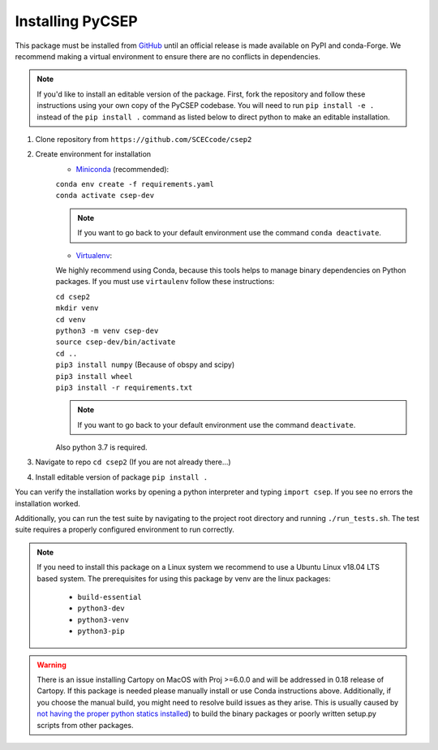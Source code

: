 Installing PyCSEP
=================

This package must be installed from `GitHub <https://github.com/SCECcode/csep2>`_ until an official release is made
available on PyPI and conda-Forge.
We recommend making a virtual environment to ensure there are no conflicts in dependencies.

.. note::
    If you'd like to install an editable version of the package. First, fork the repository and follow these instructions
    using your own copy of the PyCSEP codebase. You will need to run ``pip install -e .`` instead of the
    ``pip install .`` command as listed below to direct python to make an editable installation.

1. Clone repository from ``https://github.com/SCECcode/csep2``
2. Create environment for installation
    * `Miniconda <https://docs.conda.io/en/latest/miniconda.html/>`_ (recommended):

    | ``conda env create -f requirements.yaml``
    | ``conda activate csep-dev``

    .. note::
        If you want to go back to your default environment use the command ``conda deactivate``.

    * `Virtualenv <https://packaging.python.org/guides/installing-using-pip-and-virtual-environments/>`_:

    We highly recommend using Conda, because this tools helps to manage binary dependencies on Python packages. If you
    must use ``virtaulenv`` follow these instructions:

    | ``cd csep2``
    | ``mkdir venv``
    | ``cd venv``
    | ``python3 -m venv csep-dev``
    | ``source csep-dev/bin/activate``
    | ``cd ..``
    | ``pip3 install numpy`` (Because of obspy and scipy)
    | ``pip3 install wheel``
    | ``pip3 install -r requirements.txt``

    .. note::
        If you want to go back to your default environment use the command ``deactivate``.

    Also python 3.7 is required.

3. Navigate to repo ``cd csep2`` (If you are not already there...)
4. Install editable version of package ``pip install .``

You can verify the installation works by opening a python interpreter and typing ``import csep``. If you see
no errors the installation worked.

Additionally, you can run the test suite by navigating to the project root directory and running ``./run_tests.sh``.
The test suite requires a properly configured environment to run correctly.

.. note::
    If you need to install this package on a Linux system we recommend to use a Ubuntu Linux v18.04 LTS based system.
    The prerequisites for using this package by venv are the linux packages:

      * ``build-essential``
      * ``python3-dev``
      * ``python3-venv``
      * ``python3-pip``

.. warning::
    There is an issue installing Cartopy on MacOS with Proj >=6.0.0 and will be addressed in 0.18 release of Cartopy.
    If this package is needed please manually install or use Conda instructions above. Additionally, if you choose the
    manual build, you might need to resolve build issues as they arise. This is usually caused by `not having the proper
    python statics installed <https://stackoverflow.com/questions/21530577/fatal-error-python-h-no-such-file-or-directory/>`_)
    to build the binary packages or poorly written setup.py scripts from other packages.